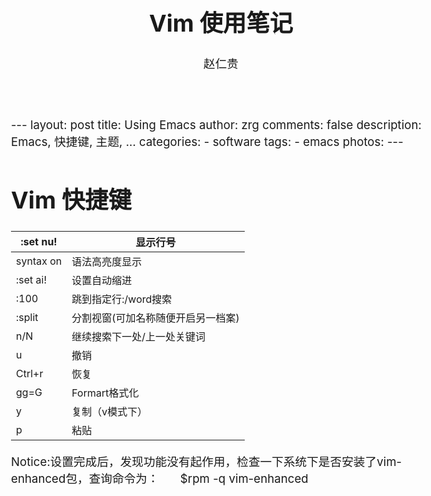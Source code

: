 #+TITLE:     Vim 使用笔记
#+AUTHOR:    赵仁贵
#+EMAIL:     zrg1390556487@gmail.com
#+LANGUAGE:  cn
#+OPTIONS:   H:3 num:nil toc:nil \n:nil @:t ::t |:t ^:nil -:t f:t *:t <:t
#+OPTIONS:   TeX:t LaTeX:t skip:nil d:nil todo:t pri:nil tags:not-in-toc
#+INFOJS_OPT: view:plain toc:t ltoc:t mouse:underline buttons:0 path:http://cs2.swfc.edu.cn/org-info-js/org-info.js
#+HTML_HEAD: <link rel="stylesheet" type="text/css" href="http://cs2.swfu.edu.cn/org-info-js/org-manual.css" />
#+HTML_HEAD_EXTRA: <style>body {font-size:14pt} code {font-weight:bold;font-size:100%; color:darkblue}</style>
#+EXPORT_SELECT_TAGS: export
#+EXPORT_EXCLUDE_TAGS: noexport
#+LINK_UP:   
#+LINK_HOME: 
#+XSLT: 

#+BEGIN_EXPORT HTML
---
layout: post
title: Using Emacs
author: zrg
comments: false
description: Emacs, 快捷键, 主题, ... 
categories: 
- software
tags:
- emacs
photos:
---
#+END_EXPORT

# (setq org-export-html-use-infojs nil)
# (setq org-export-html-style nil)

* Vim 快捷键
|-----------+------------------------------------|
| :set nu!  | 显示行号                           |
|-----------+------------------------------------|
| syntax on | 语法高亮度显示                     |
|-----------+------------------------------------|
| :set ai!  | 设置自动缩进                       |
|-----------+------------------------------------|
| :100      | 跳到指定行:/word搜索               |
|-----------+------------------------------------|
| :split    | 分割视窗(可加名称随便开启另一档案) |
|-----------+------------------------------------|
| n/N       | 继续搜索下一处/上一处关键词        |
|-----------+------------------------------------|
| u         | 撤销                               |
|-----------+------------------------------------|
| Ctrl+r    | 恢复                               |
|-----------+------------------------------------|
| gg=G      | Formart格式化                      |
|-----------+------------------------------------|
| y         | 复制（v模式下）                    |
|-----------+------------------------------------|
| p         | 粘贴                               |
|-----------+------------------------------------|
Notice:设置完成后，发现功能没有起作用，检查一下系统下是否安装了vim-enhanced包，查询命令为： 
        $rpm -q vim-enhanced
